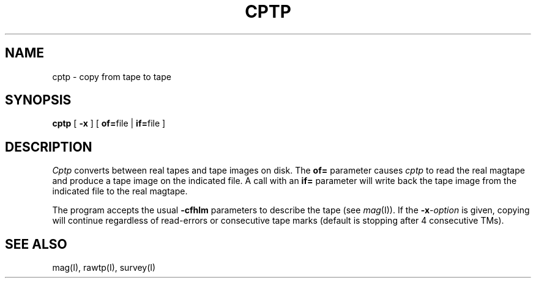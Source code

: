 .TH CPTP I
.SH NAME
cptp \- copy from tape to tape
.SH SYNOPSIS
.B cptp
[
.B \-x
] [
.BR of= file
|
.BR if= file
]
.SH DESCRIPTION
.I Cptp
converts between real tapes and tape images on disk.
The
.B of=
parameter causes
.I cptp
to read the real magtape and produce a tape image on the indicated file.
A call with an
.B if=
parameter will write back the tape image from the indicated file to the
real magtape.
.PP
The program accepts the usual
.B \-cfhlm
parameters to describe the tape (see
.IR mag (I)).
If the
.BI \-x -option
is given,
copying will continue regardless of read-errors or consecutive tape marks
(default is stopping after 4 consecutive TMs).
.SH "SEE ALSO"
mag(I),
rawtp(I),
survey(I)
